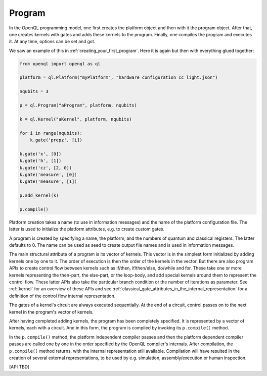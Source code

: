 .. _program:

Program
=======

In the OpenQL programming model, one first creates the platform object and then with it the program object.
After that, one creates kernels with gates and adds these kernels to the program.
Finally, one compiles the program and executes it.
At any time, options can be set and got.

We saw an example of this in :ref:`creating_your_first_program`.
Here it is again but then with everything glued together:

.. code:: python

    from openql import openql as ql

    platform = ql.Platform("myPlatform", "hardware_configuration_cc_light.json")

    nqubits = 3

    p = ql.Program("aProgram", platform, nqubits)

    k = ql.Kernel("aKernel", platform, nqubits)

    for i in range(nqubits):
        k.gate('prepz', [i])

    k.gate('x', [0])
    k.gate('h', [1])
    k.gate('cz', [2, 0])
    k.gate('measure', [0])
    k.gate('measure', [1])

    p.add_kernel(k)

    p.compile()


Platform creation takes a name (to use in information messages) and the name of the platform configuration file.
The latter is used to initialize the platform attributes, e.g. to create custom gates.

A program is created by specifying a name, the platform, and the numbers of quantum and classical registers.
The latter defaults to 0.
The name can be used as seed to create output file names and is used in information messages.

The main structural attribute of a program is its vector of kernels.
This vector is in the simplest form initialized by adding kernels one by one to it.
The order of execution is then the order of the kernels in the vector.
But there are also program APIs to create control flow between kernels
such as if/then, if/then/else, do/while and for.
These take one or more kernels representing the then-part, the else-part, or the loop-body,
and add special kernels around them to represent the control flow.
These latter APIs also take the particular branch condition
or the number of iterations as parameter.
See :ref:`kernel` for an overview of these APIs and see :ref:`classical_gate_attributes_in_the_internal_representation` for a definition of the control flow internal representation.

The gates of a kernel's circuit are always executed sequentially.
At the end of a circuit, control passes on to the next kernel in the program's vector of kernels.

After having completed adding kernels, the program has been completely specified.
It is represented by a vector of kernels, each with a circuit.
And in this form, the program is compiled by invoking its ``p.compile()`` method.

In the ``p.compile()`` method,
the platform independent compiler passes and then the platform dependent compiler passes
are called one by one in the order specified by the OpenQL compiler's internals.
After compilation, the ``p.compile()`` method returns, with the internal representation still available.
Compilation will have resulted in the creation of several external representations,
to be used by e.g. simulation, assembly/execution or human inspection.

[API TBD]

